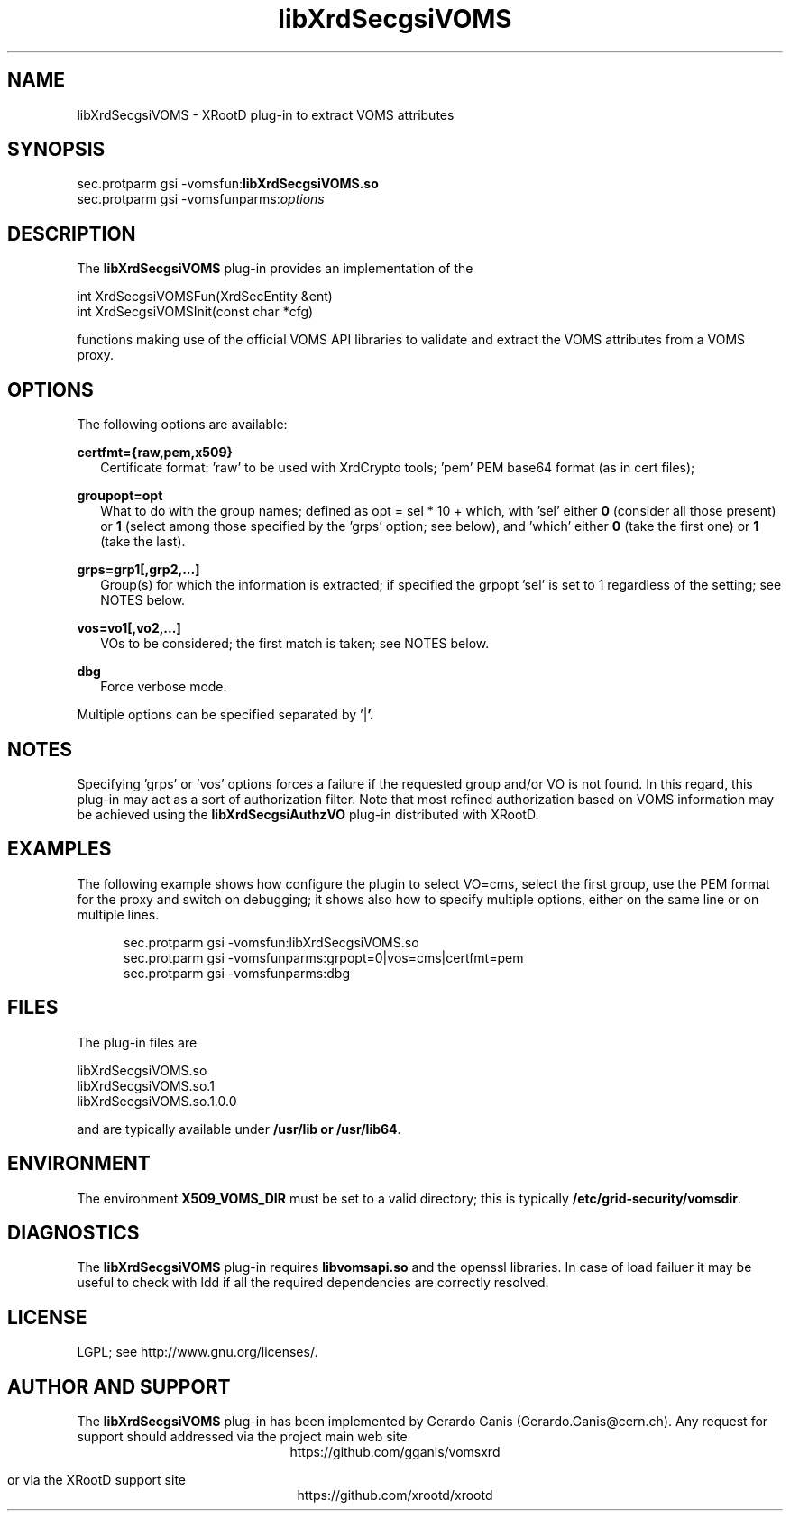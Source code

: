 .TH libXrdSecgsiVOMS 1 "25 March 2013"
.SH NAME
libXrdSecgsiVOMS - XRootD plug-in to extract VOMS attributes
.SH SYNOPSIS
.nf

sec.protparm gsi -vomsfun:\fBlibXrdSecgsiVOMS.so\fR
sec.protparm gsi -vomsfunparms:\fIoptions\fR

.SH DESCRIPTION
The \fBlibXrdSecgsiVOMS\fR plug-in provides an implementation of the

.nf
int XrdSecgsiVOMSFun(XrdSecEntity &ent)
int XrdSecgsiVOMSInit(const char *cfg)

functions making use of the official VOMS API libraries to validate and extract the VOMS attributes from a VOMS proxy.

.SH OPTIONS
The following options are available:

\fBcertfmt={raw,pem,x509}\fR
.RS 2
Certificate format: 'raw' to be used with XrdCrypto tools; 'pem' PEM base64 format (as in cert files);
'x509', as a STACK_OF(X509). Default: 'raw'.
.RE

\fBgroupopt=opt\fR
.RS 2
What to do with the group names; defined as opt = sel * 10 + which, with 'sel' either \fB0\fR (consider all those present)
or \fB1\fR (select among those specified by the 'grps' option; see below), and 'which' either \fB0\fR (take the first one)
or \fB1\fR (take the last).
.RE

\fBgrps=grp1[,grp2,...]\fR
.RS 2
Group(s) for which the information is extracted; if specified the grpopt 'sel' is set to 1 regardless of the setting; see NOTES below.
.RE

\fBvos=vo1[,vo2,...]\fR
.RS 2
VOs to be considered; the first match is taken; see NOTES below.
.RE

\fBdbg\fR
.RS 2
Force verbose mode.
.RE

Multiple options can be specified separated by '\fR|\fB'.

.SH NOTES

Specifying 'grps' or 'vos' options forces a failure if the requested group and/or VO is not found. In this regard, this plug-in may
act as a sort of authorization filter. Note that most refined authorization based on VOMS information may be achieved using
the \fBlibXrdSecgsiAuthzVO\fR plug-in distributed with XRootD.

.SH EXAMPLES

The following example shows how configure the plugin to select VO=cms, select the first group, use the PEM format for the proxy
and switch on debugging; it shows also how to specify multiple options, either on the same line or on multiple lines.
.RS 5

.nf
sec.protparm gsi -vomsfun:libXrdSecgsiVOMS.so
sec.protparm gsi -vomsfunparms:grpopt=0|vos=cms|certfmt=pem
sec.protparm gsi -vomsfunparms:dbg

.SH FILES
The plug-in files are
.nf

libXrdSecgsiVOMS.so\fR
libXrdSecgsiVOMS.so.1\fR
libXrdSecgsiVOMS.so.1.0.0

and are typically available under \fB/usr/lib\fr or \fB/usr/lib64\fR.


.SH ENVIRONMENT
The environment \fBX509_VOMS_DIR\fR must be set to a valid directory; this is typically \fB/etc/grid-security/vomsdir\fR.

.SH DIAGNOSTICS
The \fBlibXrdSecgsiVOMS\fR plug-in requires \fBlibvomsapi.so\fR and the openssl libraries. In case of load failuer it may be
useful to check with ldd if all the required dependencies are correctly resolved.

.SH LICENSE
LGPL; see http://www.gnu.org/licenses/.

.SH AUTHOR AND SUPPORT
The \fBlibXrdSecgsiVOMS\fR plug-in has been implemented by Gerardo Ganis (Gerardo.Ganis@cern.ch).
Any request for support should addressed via the project main web site
.ce
https://github.com/gganis/vomsxrd

or via the XRootD support site
.ce
https://github.com/xrootd/xrootd


